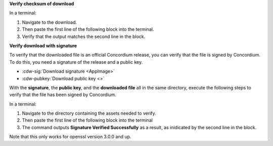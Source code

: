 

**Verify checksum of download**

In a terminal:

#. Navigate to the download.
#. Then paste the first line of the following block into the terminal.
#. Verify that the output matches the second line in the block.

.. code-block:: console
    :substitutions:

    $sha256sum |cdw-appimage|
    |cdw-appimage-checksum|

**Verify download with signature**


To verify that the downloaded file is an official Concordium release, you can verify that the file is signed by Concordium. To do this, you need a signature of the release and a public key.

* :cdw-sig:`Download signature <AppImage>`
* :cdw-pubkey:`Download public key <>`

With the **signature**, the **public key**, and the **downloaded file** all in the same directory, execute the following steps to verify that the file has been signed by Concordium.

In a terminal:

#. Navigate to the directory containing the assets needed to verify.
#. Then paste the first line of the following block into the terminal
#. The command outputs **Signature Verified Successfully** as a result, as inidicated by the second line in the block.

.. code-block:: console
    :substitutions:

    $openssl pkeyutl -verify -pubin -inkey concordium-desktop-wallet-pubkey.pem -rawin -in |cdw-appimage| -sigfile |cdw-appimage|.sig
    Signature Verified Successfully

Note that this only works for openssl version 3.0.0 and up.
